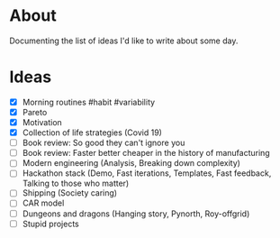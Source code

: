 * About
  Documenting the list of ideas I'd like to write about some day.
* Ideas
  - [X] Morning routines #habit #variability
  - [X] Pareto
  - [X] Motivation
  - [X] Collection of life strategies (Covid 19)
  - [ ] Book review: So good they can't ignore you
  - [ ] Book review: Faster better cheaper in the history of manufacturing
  - [ ] Modern engineering (Analysis, Breaking down complexity)
  - [ ] Hackathon stack (Demo, Fast iterations, Templates, Fast feedback, Talking to those who matter)
  - [ ] Shipping (Society caring)
  - [ ] CAR model
  - [ ] Dungeons and dragons (Hanging story, Pynorth, Roy-offgrid)
  - [ ] Stupid projects
